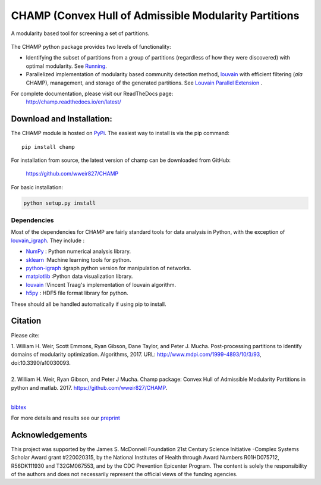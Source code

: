 .. CHAMP documentation master file, created by
   sphinx-quickstart on Tue Jul 11 15:50:43 2017.
   You can adapt this file completely to your liking, but it should at least
   contain the root `toctree` directive.

CHAMP (Convex Hull of Admissible Modularity Partitions
=================================================================
A modularity based tool for screening a set of partitions.

.. figure::  docs/sub_docs/images/graphs_all_three.png
   :align:   center
   :figwidth: 95%

The CHAMP python package provides two levels of functionality:

* Identifying the subset of partitions from a group of partitions (regardless of how they were discovered) with optimal modularity. See `Running <docs/sub_docs/running.rst>`_.
* Parallelized implementation of modularity based community detection method, `louvain <https://github.com/vtraag/louvain-igraph>`_ with efficient filtering (*ala* CHAMP), management, and storage of the generated partitions. See `Louvain Parallel Extension <docs/sub_docs/louvain_ext.rst>`_ .

For complete documentation, please visit our ReadTheDocs page: \
 `http://champ.readthedocs.io/en/latest/ <http://champ.readthedocs.io/en/latest/>`_



Download and Installation:
____________________________

The CHAMP module is hosted on `PyPi <https://pypi.python.org/pypi/champ>`_.  The easiest way to install is \
via the pip command::

    pip install champ


For installation from source, the latest version of champ can be downloaded from GitHub\:

    `<https://github.com/wweir827/CHAMP>`_

For basic installation:

.. code-block:: bash

    python setup.py install

Dependencies
***************

Most of the dependencies for CHAMP are fairly standard tools for data analysis in Python, with the exception of
`louvain_igraph <https://github.com/vtraag/louvain-igraph>`_.   They include :

+ `NumPy <https://www.scipy.org/scipylib/download.html>`_ \: Python numerical analysis library.
+ `sklearn <http://scikit-learn.org/stable/install.html>`_ \:Machine learning tools for python.
+ `python-igraph <http://igraph.org/python/#downloads>`_ \:igraph python version for manipulation of networks.
+ `matplotlib <https://matplotlib.org/users/installing.html>`_ \:Python data visualization library.
+ `louvain <https://github.com/vtraag/louvain-igraph>`_ \:Vincent Traag's implementation of louvain algorithm.
+ `h5py <https://pypi.python.org/pypi/h5py>`_ \: HDF5 file format library for python.

These should all be handled automatically if using pip to install.

Citation
___________
Please cite\:

| 1.  William H. Weir, Scott Emmons, Ryan Gibson, Dane Taylor, and Peter J. Mucha. Post-processing partitions to identify domains of modularity optimization. Algorithms, 2017. URL: http://www.mdpi.com/1999-4893/10/3/93, doi:10.3390/a10030093.
|
| 2.  William H. Weir, Ryan Gibson, and Peter J Mucha. Champ package: Convex Hull of Admissible Modularity Partitions in python and matlab. 2017. https://github.com/wweir827/CHAMP.
|

`bibtex <docs/sub_docs/champ.bib>`_

For more details and results see our `preprint <https://arxiv.org/abs/1706.03675>`_


Acknowledgements
_________________

This project was supported by the James S. McDonnell Foundation 21st Century Science Initiative -\
Complex Systems Scholar Award grant #220020315, by the National Institutes of Health through Award \
Numbers R01HD075712, R56DK111930 and T32GM067553, and by the CDC Prevention Epicenter Program. The \
content is solely the responsibility of the authors and does not necessarily represent the official \
views of the funding agencies.